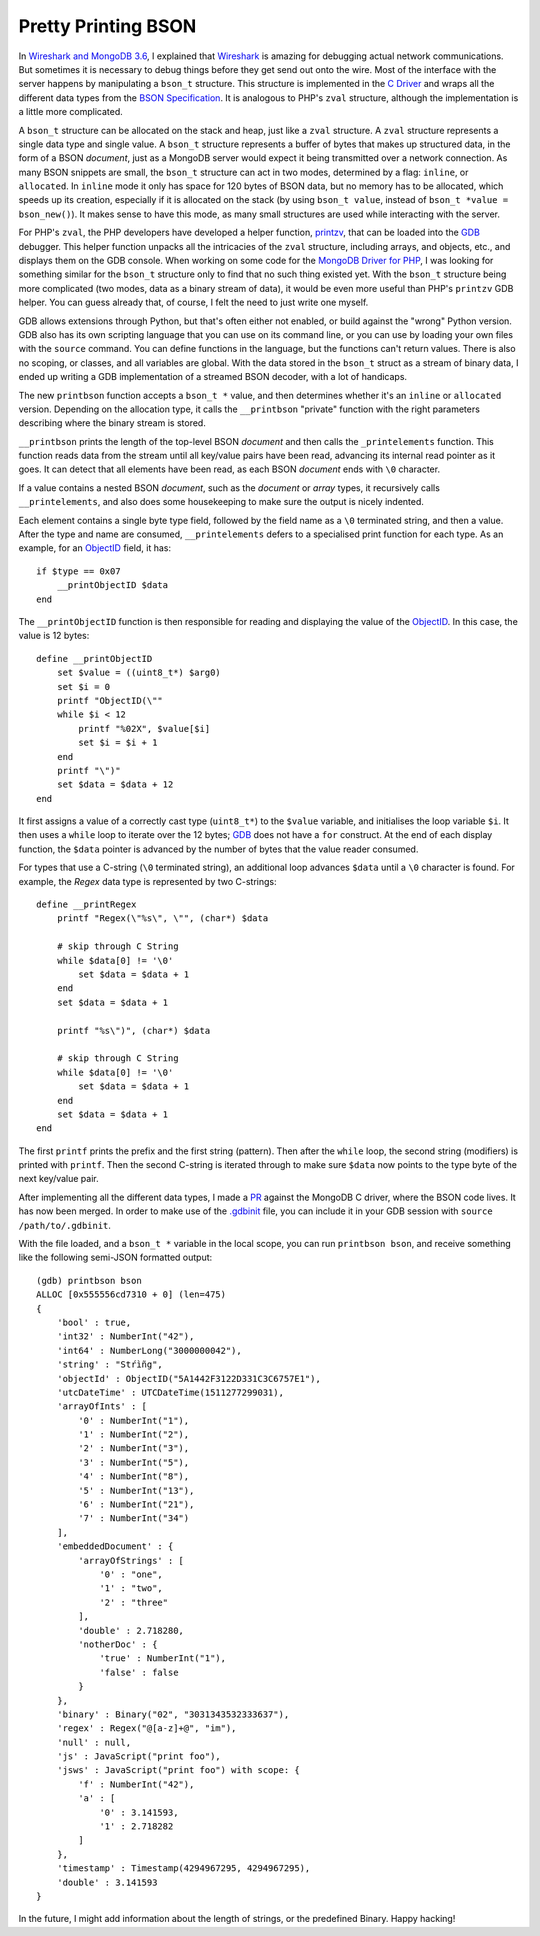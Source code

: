 Pretty Printing BSON
====================

.. articleMetaData::
   :Where: London, UK
   :Date: 2018-02-13 09:47 Europe/London
   :Tags: blog, php, mongodb
   :Short: gdb-bson

In `Wireshark and MongoDB 3.6`_, I explained that Wireshark_ is amazing for
debugging actual network communications. But sometimes it is necessary to
debug things before they get send out onto the wire. Most of the interface
with the server happens by manipulating a ``bson_t`` structure. This structure
is implemented in the `C Driver`_ and wraps all the different data types from
the `BSON Specification`_. It is analogous to PHP's ``zval`` structure,
although the implementation is a little more complicated.

.. _`Wireshark and MongoDB 3.6`: /wireshark-mongo-36.html
.. _Wireshark: https://www.wireshark.org/
.. _`C Driver`: https://github.com/mongodb/mongo-c-driver
.. _`BSON Specification`: http://bsonspec.org/

A ``bson_t`` structure can be allocated on the stack and heap, just like a
``zval`` structure. A ``zval`` structure represents a single data type and
single value. A ``bson_t`` structure represents a buffer of bytes that makes
up structured data, in the form of a BSON *document*, just as a MongoDB server
would expect it being transmitted over a network connection. As many BSON
snippets are small, the ``bson_t`` structure can act in two modes, determined
by a flag: ``inline``, or ``allocated``. In ``inline`` mode it only has space
for 120 bytes of BSON data, but no memory has to be allocated, which speeds up
its creation, especially if it is allocated on the stack (by using ``bson_t
value``, instead of ``bson_t *value = bson_new()``). It makes sense to have
this mode, as many small structures are used while interacting with the
server.

For PHP's ``zval``, the PHP developers have developed a helper function,
printzv_, that can be loaded into the GDB_ debugger. This helper function
unpacks all the intricacies of the ``zval`` structure, including arrays, and
objects, etc., and displays them on the GDB console. When working on some
code for the `MongoDB Driver for PHP`_, I was looking for something similar
for the ``bson_t`` structure only to find that no such thing existed yet. With
the ``bson_t`` structure being more complicated (two modes, data as a binary
stream of data), it would be even more useful than PHP's ``printzv`` GDB
helper. You can guess already that, of course, I felt the need to just write
one myself.

.. _printzv: https://github.com/php/php-src/blob/8ba6d622e53bff3de6d1bbe2e1da4ebe07d93548/.gdbinit#L152
.. _GDB: https://www.gnu.org/software/gdb/
.. _`MongoDB Driver for PHP`: https://github.com/mongodb/mongo-php-driver

GDB allows extensions through Python, but that's often either not enabled, or
build against the "wrong" Python version. GDB also has its own scripting
language that you can use on its command line, or you can use by loading your
own files with the ``source`` command. You can define functions in the
language, but the functions can't return values. There is also no scoping, or
classes, and all variables are global. With the data stored in the ``bson_t``
struct as a stream of binary data, I ended up writing a GDB
implementation of a streamed BSON decoder, with a lot of handicaps.

The new ``printbson`` function accepts a ``bson_t *`` value, and then
determines whether it's an ``inline`` or ``allocated`` version. Depending on
the allocation type, it calls the ``__printbson`` "private" function with the
right parameters describing where the binary stream is stored.

``__printbson`` prints the length of the top-level BSON *document* and then
calls the ``_printelements`` function. This function reads data from
the stream until all key/value pairs have been read, advancing its internal
read pointer as it goes. It can detect that all elements have been read, as
each BSON *document* ends with ``\0`` character. 

If a value contains a nested BSON *document*, such as the *document* or
*array* types, it recursively calls ``__printelements``, and also does some
housekeeping to make sure the output is nicely indented.

Each element contains a single byte type field, followed by the field
name as a ``\0`` terminated string, and then a value. After the type and name
are consumed, ``__printelements`` defers to a specialised print function for
each type. As an example, for an `ObjectID`_ field, it has::

    if $type == 0x07
        __printObjectID $data
    end

The ``__printObjectID`` function is then responsible for reading and
displaying the value of the ObjectID_. In this case, the value is 12 bytes::

    define __printObjectID
        set $value = ((uint8_t*) $arg0)
        set $i = 0
        printf "ObjectID(\""
        while $i < 12
            printf "%02X", $value[$i]
            set $i = $i + 1
        end
        printf "\")"
        set $data = $data + 12
    end

.. _ObjectID: https://docs.mongodb.com/manual/reference/method/ObjectId/

It first assigns a value of a correctly cast type (``uint8_t*``) to the
``$value`` variable, and initialises the loop variable ``$i``. It then uses a
``while`` loop to iterate over the 12 bytes; GDB_ does not have a ``for``
construct. At the end of each display function, the ``$data`` pointer is
advanced by the number of bytes that the value reader consumed.

For types that use a C-string (``\0`` terminated string), an additional loop
advances ``$data`` until a ``\0`` character is found. For example, the *Regex*
data type is represented by two C-strings::

    define __printRegex
        printf "Regex(\"%s\", \"", (char*) $data

        # skip through C String
        while $data[0] != '\0'
            set $data = $data + 1
        end
        set $data = $data + 1

        printf "%s\")", (char*) $data

        # skip through C String
        while $data[0] != '\0'
            set $data = $data + 1
        end
        set $data = $data + 1
    end

The first ``printf`` prints the prefix and the first string (pattern). Then
after the ``while`` loop, the second string (modifiers) is printed with
``printf``. Then the second C-string is iterated through to make sure
``$data`` now points to the type byte of the next key/value pair.

After implementing all the different data types, I made a PR_ against the
MongoDB C driver, where the BSON code lives. It has now been merged. In order
to make use of the `.gdbinit`_ file, you can include it in your GDB session
with ``source /path/to/.gdbinit``. 

.. _PR: https://github.com/mongodb/mongo-c-driver/pull/468
.. _`.gdbinit`: https://github.com/mongodb/mongo-c-driver/blob/master/src/libbson/.gdbinit

With the file loaded, and a ``bson_t *`` variable in the local scope, you can
run ``printbson bson``, and receive something like the following semi-JSON
formatted output::

    (gdb) printbson bson
    ALLOC [0x555556cd7310 + 0] (len=475)
    {
        'bool' : true,
        'int32' : NumberInt("42"),
        'int64' : NumberLong("3000000042"),
        'string' : "Stŕìñg",
        'objectId' : ObjectID("5A1442F3122D331C3C6757E1"),
        'utcDateTime' : UTCDateTime(1511277299031),
        'arrayOfInts' : [
            '0' : NumberInt("1"),
            '1' : NumberInt("2"),
            '2' : NumberInt("3"),
            '3' : NumberInt("5"),
            '4' : NumberInt("8"),
            '5' : NumberInt("13"),
            '6' : NumberInt("21"),
            '7' : NumberInt("34")
        ],
        'embeddedDocument' : {
            'arrayOfStrings' : [
                '0' : "one",
                '1' : "two",
                '2' : "three"
            ],
            'double' : 2.718280,
            'notherDoc' : {
                'true' : NumberInt("1"),
                'false' : false
            }
        },
        'binary' : Binary("02", "3031343532333637"),
        'regex' : Regex("@[a-z]+@", "im"),
        'null' : null,
        'js' : JavaScript("print foo"),
        'jsws' : JavaScript("print foo") with scope: {
            'f' : NumberInt("42"),
            'a' : [
                '0' : 3.141593,
                '1' : 2.718282
            ]
        },
        'timestamp' : Timestamp(4294967295, 4294967295),
        'double' : 3.141593
    }

In the future, I might add information about the length of strings, or the
predefined Binary. Happy hacking!
